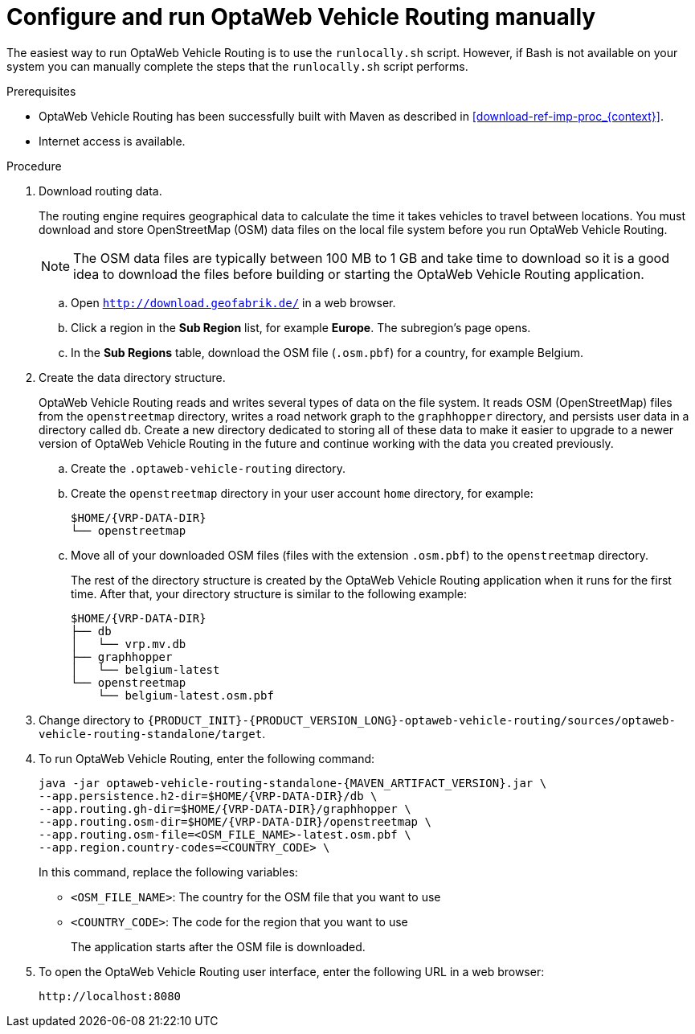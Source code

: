 [id='run-vrp-manually-proc_{context}']
= Configure and run OptaWeb Vehicle Routing manually

The easiest way to run OptaWeb Vehicle Routing is to use the `runlocally.sh` script. However, if Bash is not available on your system you can manually complete the steps that the `runlocally.sh` script performs.

.Prerequisites
* OptaWeb Vehicle Routing has been successfully built with Maven as described in xref:download-ref-imp-proc_{context}[].
* Internet access is available.

.Procedure
. Download routing data.
+
The routing engine requires geographical data to calculate the time it takes vehicles to travel between locations.
You must download and store OpenStreetMap (OSM) data files on the local file system before you run OptaWeb Vehicle Routing.
+
NOTE: The OSM data files are typically between 100 MB to 1 GB and take time to download so it is a good idea to download the files before building or starting the OptaWeb Vehicle Routing application.

.. Open `http://download.geofabrik.de/` in a web browser.
.. Click a region in the *Sub Region* list, for example *Europe*. The subregion's page opens.
.. In the *Sub Regions* table, download the OSM file (`.osm.pbf`) for a country, for example Belgium.

. Create the data directory structure.
+
OptaWeb Vehicle Routing reads and writes several types of data on the file system.
It reads OSM (OpenStreetMap) files from the `openstreetmap` directory, writes a road network graph to the `graphhopper` directory, and persists user data in a directory called `db`.
Create a new directory dedicated to storing all of these data to make it easier to upgrade to a newer version of OptaWeb Vehicle Routing in the future and continue working with the data you created previously.

.. Create the `.optaweb-vehicle-routing` directory.
.. Create the `openstreetmap` directory in your user account `home` directory, for example:
+
[source,subs="attributes+"]
----
$HOME/{VRP-DATA-DIR}
└── openstreetmap
----

.. Move all of your downloaded OSM files (files with the extension `.osm.pbf`) to the `openstreetmap` directory.
+
The rest of the directory structure is created by the OptaWeb Vehicle Routing application when it runs for the first time.
After that, your directory structure is similar to the following example:
+
[source,subs="attributes+"]
----
$HOME/{VRP-DATA-DIR}
├── db
│   └── vrp.mv.db
├── graphhopper
│   └── belgium-latest
└── openstreetmap
    └── belgium-latest.osm.pbf
----
// TODO maybe replace this with a screenshot, doesn't look good in PDF.
. Change directory to `{PRODUCT_INIT}-{PRODUCT_VERSION_LONG}-optaweb-vehicle-routing/sources/optaweb-vehicle-routing-standalone/target`.
. To run OptaWeb Vehicle Routing, enter the following command:
+
[source,subs="attributes+"]
----
java -jar optaweb-vehicle-routing-standalone-{MAVEN_ARTIFACT_VERSION}.jar \
--app.persistence.h2-dir=$HOME/{VRP-DATA-DIR}/db \
--app.routing.gh-dir=$HOME/{VRP-DATA-DIR}/graphhopper \
--app.routing.osm-dir=$HOME/{VRP-DATA-DIR}/openstreetmap \
--app.routing.osm-file=<OSM_FILE_NAME>-latest.osm.pbf \
--app.region.country-codes=<COUNTRY_CODE> \
----
In this command, replace the following variables:

* `<OSM_FILE_NAME>`: The country for the OSM file that you want to use
* `<COUNTRY_CODE>`: The code for the region that you want to use
+
The application starts after the OSM file is downloaded.

. To open the OptaWeb Vehicle Routing user interface, enter the following URL in a web browser:
+
[source]
----
http://localhost:8080
----
